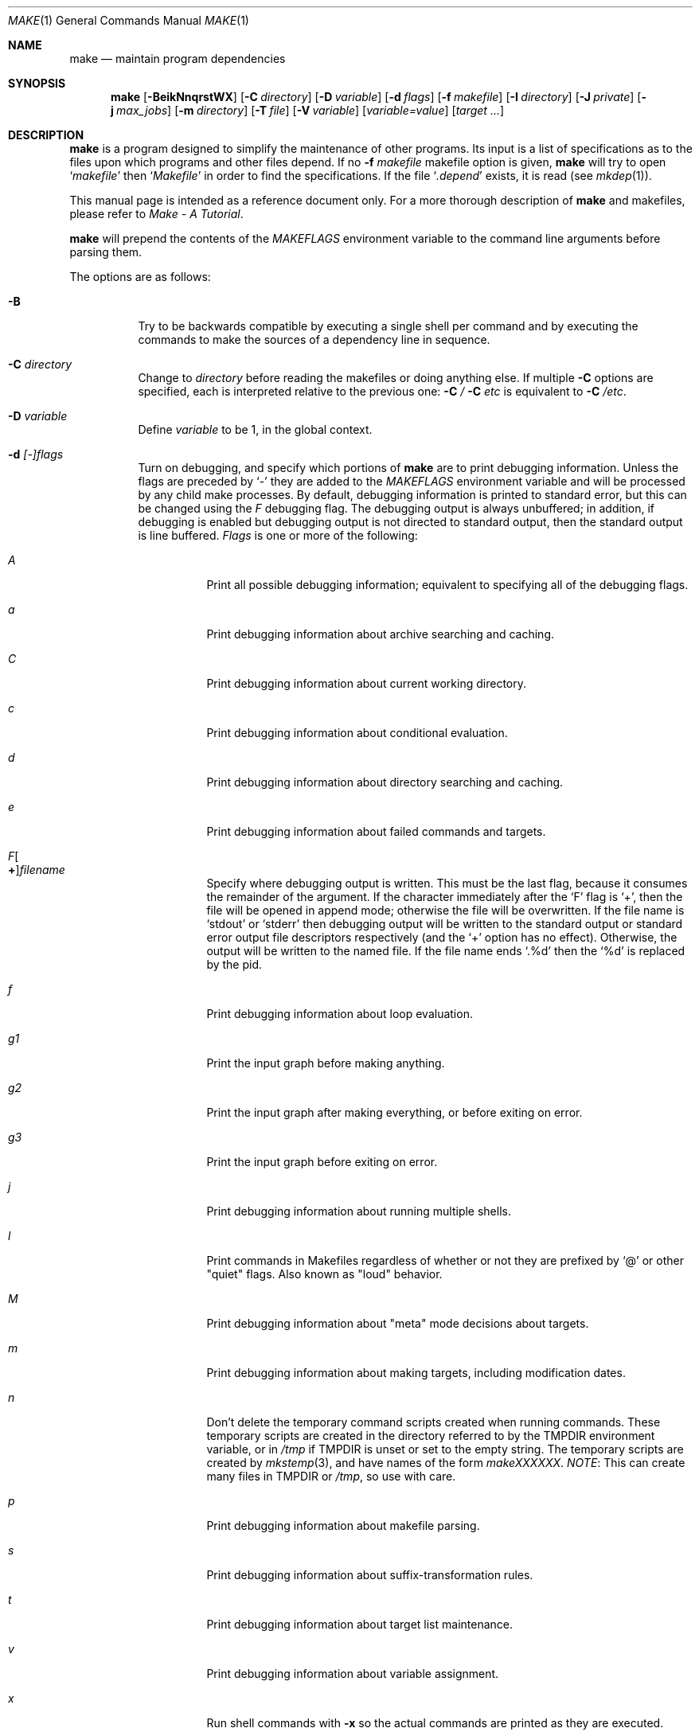 .\"	$NetBSD: make.1,v 1.186 2011/04/07 01:40:01 joerg Exp $
.\"
.\" Copyright (c) 1990, 1993
.\"	The Regents of the University of California.  All rights reserved.
.\"
.\" Redistribution and use in source and binary forms, with or without
.\" modification, are permitted provided that the following conditions
.\" are met:
.\" 1. Redistributions of source code must retain the above copyright
.\"    notice, this list of conditions and the following disclaimer.
.\" 2. Redistributions in binary form must reproduce the above copyright
.\"    notice, this list of conditions and the following disclaimer in the
.\"    documentation and/or other materials provided with the distribution.
.\" 3. Neither the name of the University nor the names of its contributors
.\"    may be used to endorse or promote products derived from this software
.\"    without specific prior written permission.
.\"
.\" THIS SOFTWARE IS PROVIDED BY THE REGENTS AND CONTRIBUTORS ``AS IS'' AND
.\" ANY EXPRESS OR IMPLIED WARRANTIES, INCLUDING, BUT NOT LIMITED TO, THE
.\" IMPLIED WARRANTIES OF MERCHANTABILITY AND FITNESS FOR A PARTICULAR PURPOSE
.\" ARE DISCLAIMED.  IN NO EVENT SHALL THE REGENTS OR CONTRIBUTORS BE LIABLE
.\" FOR ANY DIRECT, INDIRECT, INCIDENTAL, SPECIAL, EXEMPLARY, OR CONSEQUENTIAL
.\" DAMAGES (INCLUDING, BUT NOT LIMITED TO, PROCUREMENT OF SUBSTITUTE GOODS
.\" OR SERVICES; LOSS OF USE, DATA, OR PROFITS; OR BUSINESS INTERRUPTION)
.\" HOWEVER CAUSED AND ON ANY THEORY OF LIABILITY, WHETHER IN CONTRACT, STRICT
.\" LIABILITY, OR TORT (INCLUDING NEGLIGENCE OR OTHERWISE) ARISING IN ANY WAY
.\" OUT OF THE USE OF THIS SOFTWARE, EVEN IF ADVISED OF THE POSSIBILITY OF
.\" SUCH DAMAGE.
.\"
.\"	from: @(#)make.1	8.4 (Berkeley) 3/19/94
.\"
.Dd April 2, 2011
.Dt MAKE 1
.Os
.Sh NAME
.Nm make
.Nd maintain program dependencies
.Sh SYNOPSIS
.Nm
.Op Fl BeikNnqrstWX
.Bk -words
.Op Fl C Ar directory
.Ek
.Bk -words
.Op Fl D Ar variable
.Ek
.Bk -words
.Op Fl d Ar flags
.Ek
.Bk -words
.Op Fl f Ar makefile
.Ek
.Bk -words
.Op Fl I Ar directory
.Ek
.Bk -words
.Op Fl J Ar private
.Ek
.Bk -words
.Op Fl j Ar max_jobs
.Ek
.Bk -words
.Op Fl m Ar directory
.Ek
.Bk -words
.Op Fl T Ar file
.Ek
.Bk -words
.Op Fl V Ar variable
.Ek
.Op Ar variable=value
.Bk -words
.Op Ar target ...
.Ek
.Sh DESCRIPTION
.Nm
is a program designed to simplify the maintenance of other programs.
Its input is a list of specifications as to the files upon which programs
and other files depend.
If no
.Fl f Ar makefile
makefile option is given,
.Nm
will try to open
.Ql Pa makefile
then
.Ql Pa Makefile
in order to find the specifications.
If the file
.Ql Pa .depend
exists, it is read (see
.Xr mkdep 1 ) .
.Pp
This manual page is intended as a reference document only.
For a more thorough description of
.Nm
and makefiles, please refer to
.%T "Make \- A Tutorial" .
.Pp
.Nm
will prepend the contents of the
.Va MAKEFLAGS
environment variable to the command line arguments before parsing them.
.Pp
The options are as follows:
.Bl -tag -width Ds
.It Fl B
Try to be backwards compatible by executing a single shell per command and
by executing the commands to make the sources of a dependency line in sequence.
.It Fl C Ar directory
Change to
.Ar directory
before reading the makefiles or doing anything else.
If multiple
.Fl C
options are specified, each is interpreted relative to the previous one:
.Fl C Pa / Fl C Pa etc
is equivalent to
.Fl C Pa /etc .
.It Fl D Ar variable
Define
.Ar variable
to be 1, in the global context.
.It Fl d Ar [-]flags
Turn on debugging, and specify which portions of
.Nm
are to print debugging information.
Unless the flags are preceded by
.Ql -
they are added to the
.Va MAKEFLAGS
environment variable and will be processed by any child make processes.
By default, debugging information is printed to standard error,
but this can be changed using the
.Ar F
debugging flag.
The debugging output is always unbuffered; in addition, if debugging
is enabled but debugging output is not directed to standard output,
then the standard output is line buffered.
.Ar Flags
is one or more of the following:
.Bl -tag -width Ds
.It Ar A
Print all possible debugging information;
equivalent to specifying all of the debugging flags.
.It Ar a
Print debugging information about archive searching and caching.
.It Ar C
Print debugging information about current working directory.
.It Ar c
Print debugging information about conditional evaluation.
.It Ar d
Print debugging information about directory searching and caching.
.It Ar e
Print debugging information about failed commands and targets.
.It Ar F Ns Oo Sy \&+ Oc Ns Ar filename
Specify where debugging output is written.
This must be the last flag, because it consumes the remainder of
the argument.
If the character immediately after the
.Ql F
flag is
.Ql \&+ ,
then the file will be opened in append mode;
otherwise the file will be overwritten.
If the file name is
.Ql stdout
or
.Ql stderr
then debugging output will be written to the
standard output or standard error output file descriptors respectively
(and the
.Ql \&+
option has no effect).
Otherwise, the output will be written to the named file.
If the file name ends
.Ql .%d
then the
.Ql %d
is replaced by the pid.
.It Ar f
Print debugging information about loop evaluation.
.It Ar "g1"
Print the input graph before making anything.
.It Ar "g2"
Print the input graph after making everything, or before exiting
on error.
.It Ar "g3"
Print the input graph before exiting on error.
.It Ar j
Print debugging information about running multiple shells.
.It Ar l
Print commands in Makefiles regardless of whether or not they are prefixed by
.Ql @
or other "quiet" flags.
Also known as "loud" behavior.
.It Ar M
Print debugging information about "meta" mode decisions about targets.
.It Ar m
Print debugging information about making targets, including modification
dates.
.It Ar n
Don't delete the temporary command scripts created when running commands.
These temporary scripts are created in the directory
referred to by the
.Ev TMPDIR
environment variable, or in
.Pa /tmp
if
.Ev TMPDIR
is unset or set to the empty string.
The temporary scripts are created by
.Xr mkstemp 3 ,
and have names of the form
.Pa makeXXXXXX .
.Em NOTE :
This can create many files in
.Ev TMPDIR
or
.Pa /tmp ,
so use with care.
.It Ar p
Print debugging information about makefile parsing.
.It Ar s
Print debugging information about suffix-transformation rules.
.It Ar t
Print debugging information about target list maintenance.
.It Ar v
Print debugging information about variable assignment.
.It Ar x
Run shell commands with
.Fl x
so the actual commands are printed as they are executed.
.El
.It Fl e
Specify that environment variables override macro assignments within
makefiles.
.It Fl f Ar makefile
Specify a makefile to read instead of the default
.Ql Pa makefile .
If
.Ar makefile
is
.Ql Fl ,
standard input is read.
Multiple makefiles may be specified, and are read in the order specified.
.It Fl I Ar directory
Specify a directory in which to search for makefiles and included makefiles.
The system makefile directory (or directories, see the
.Fl m
option) is automatically included as part of this list.
.It Fl i
Ignore non-zero exit of shell commands in the makefile.
Equivalent to specifying
.Ql Fl
before each command line in the makefile.
.It Fl J Ar private
This option should
.Em not
be specified by the user.
.Pp
When the
.Ar j
option is in use in a recursive build, this option is passed by a make
to child makes to allow all the make processes in the build to
cooperate to avoid overloading the system.
.It Fl j Ar max_jobs
Specify the maximum number of jobs that
.Nm
may have running at any one time.
The value is saved in
.Va .MAKE.JOBS .
Turns compatibility mode off, unless the
.Ar B
flag is also specified.
When compatibility mode is off, all commands associated with a
target are executed in a single shell invocation as opposed to the
traditional one shell invocation per line.
This can break traditional scripts which change directories on each
command invocation and then expect to start with a fresh environment
on the next line.
It is more efficient to correct the scripts rather than turn backwards
compatibility on.
.It Fl k
Continue processing after errors are encountered, but only on those targets
that do not depend on the target whose creation caused the error.
.It Fl m Ar directory
Specify a directory in which to search for sys.mk and makefiles included
via the
.Ao Ar file Ac Ns -style
include statement.
The
.Fl m
option can be used multiple times to form a search path.
This path will override the default system include path: /usr/share/mk.
Furthermore the system include path will be appended to the search path used
for
.Qo Ar file Qc Ns -style
include statements (see the
.Fl I
option).
.Pp
If a file or directory name in the
.Fl m
argument (or the
.Ev MAKESYSPATH
environment variable) starts with the string
.Qq \&.../
then
.Nm
will search for the specified file or directory named in the remaining part
of the argument string.
The search starts with the current directory of
the Makefile and then works upward towards the root of the filesystem.
If the search is successful, then the resulting directory replaces the
.Qq \&.../
specification in the
.Fl m
argument.
If used, this feature allows
.Nm
to easily search in the current source tree for customized sys.mk files
(e.g., by using
.Qq \&.../mk/sys.mk
as an argument).
.It Fl n
Display the commands that would have been executed, but do not
actually execute them unless the target depends on the .MAKE special
source (see below).
.It Fl N
Display the commands which would have been executed, but do not
actually execute any of them; useful for debugging top-level makefiles
without descending into subdirectories.
.It Fl q
Do not execute any commands, but exit 0 if the specified targets are
up-to-date and 1, otherwise.
.It Fl r
Do not use the built-in rules specified in the system makefile.
.It Fl s
Do not echo any commands as they are executed.
Equivalent to specifying
.Ql Ic @
before each command line in the makefile.
.It Fl T Ar tracefile
When used with the
.Fl j
flag,
append a trace record to
.Ar tracefile
for each job started and completed.
.It Fl t
Rather than re-building a target as specified in the makefile, create it
or update its modification time to make it appear up-to-date.
.It Fl V Ar variable
Print
.Nm Ns 's
idea of the value of
.Ar variable ,
in the global context.
Do not build any targets.
Multiple instances of this option may be specified;
the variables will be printed one per line,
with a blank line for each null or undefined variable.
If
.Ar variable
contains a
.Ql \&$
then the value will be expanded before printing.
.It Fl W
Treat any warnings during makefile parsing as errors.
.It Fl X
Don't export variables passed on the command line to the environment
individually.
Variables passed on the command line are still exported
via the
.Va MAKEFLAGS
environment variable.
This option may be useful on systems which have a small limit on the
size of command arguments.
.It Ar variable=value
Set the value of the variable
.Ar variable
to
.Ar value .
Normally, all values passed on the command line are also exported to
sub-makes in the environment.
The
.Fl X
flag disables this behavior.
Variable assignments should follow options for POSIX compatibility
but no ordering is enforced.
.El
.Pp
There are seven different types of lines in a makefile: file dependency
specifications, shell commands, variable assignments, include statements,
conditional directives, for loops, and comments.
.Pp
In general, lines may be continued from one line to the next by ending
them with a backslash
.Pq Ql \e .
The trailing newline character and initial whitespace on the following
line are compressed into a single space.
.Sh FILE DEPENDENCY SPECIFICATIONS
Dependency lines consist of one or more targets, an operator, and zero
or more sources.
This creates a relationship where the targets
.Dq depend
on the sources
and are usually created from them.
The exact relationship between the target and the source is determined
by the operator that separates them.
The three operators are as follows:
.Bl -tag -width flag
.It Ic \&:
A target is considered out-of-date if its modification time is less than
those of any of its sources.
Sources for a target accumulate over dependency lines when this operator
is used.
The target is removed if
.Nm
is interrupted.
.It Ic \&!
Targets are always re-created, but not until all sources have been
examined and re-created as necessary.
Sources for a target accumulate over dependency lines when this operator
is used.
The target is removed if
.Nm
is interrupted.
.It Ic \&::
If no sources are specified, the target is always re-created.
Otherwise, a target is considered out-of-date if any of its sources has
been modified more recently than the target.
Sources for a target do not accumulate over dependency lines when this
operator is used.
The target will not be removed if
.Nm
is interrupted.
.El
.Pp
Targets and sources may contain the shell wildcard values
.Ql \&? ,
.Ql * ,
.Ql [] ,
and
.Ql {} .
The values
.Ql \&? ,
.Ql * ,
and
.Ql []
may only be used as part of the final
component of the target or source, and must be used to describe existing
files.
The value
.Ql {}
need not necessarily be used to describe existing files.
Expansion is in directory order, not alphabetically as done in the shell.
.Sh SHELL COMMANDS
Each target may have associated with it a series of shell commands, normally
used to create the target.
Each of the commands in this script
.Em must
be preceded by a tab.
While any target may appear on a dependency line, only one of these
dependencies may be followed by a creation script, unless the
.Ql Ic \&::
operator is used.
.Pp
If the first characters of the command line are any combination of
.Ql Ic @ ,
.Ql Ic + ,
or
.Ql Ic \- ,
the command is treated specially.
A
.Ql Ic @
causes the command not to be echoed before it is executed.
A
.Ql Ic +
causes the command to be executed even when
.Fl n
is given.
This is similar to the effect of the .MAKE special source,
except that the effect can be limited to a single line of a script.
A
.Ql Ic \-
causes any non-zero exit status of the command line to be ignored.
.Sh VARIABLE ASSIGNMENTS
Variables in make are much like variables in the shell, and, by tradition,
consist of all upper-case letters.
.Ss Variable assignment modifiers
The five operators that can be used to assign values to variables are as
follows:
.Bl -tag -width Ds
.It Ic \&=
Assign the value to the variable.
Any previous value is overridden.
.It Ic \&+=
Append the value to the current value of the variable.
.It Ic \&?=
Assign the value to the variable if it is not already defined.
.It Ic \&:=
Assign with expansion, i.e. expand the value before assigning it
to the variable.
Normally, expansion is not done until the variable is referenced.
.Em NOTE :
References to undefined variables are
.Em not
expanded.
This can cause problems when variable modifiers are used.
.It Ic \&!=
Expand the value and pass it to the shell for execution and assign
the result to the variable.
Any newlines in the result are replaced with spaces.
.El
.Pp
Any white-space before the assigned
.Ar value
is removed; if the value is being appended, a single space is inserted
between the previous contents of the variable and the appended value.
.Pp
Variables are expanded by surrounding the variable name with either
curly braces
.Pq Ql {}
or parentheses
.Pq Ql ()
and preceding it with
a dollar sign
.Pq Ql \&$ .
If the variable name contains only a single letter, the surrounding
braces or parentheses are not required.
This shorter form is not recommended.
.Pp
If the variable name contains a dollar, then the name itself is expanded first.
This allows almost arbitrary variable names, however names containing dollar,
braces, parenthesis, or whitespace are really best avoided!
.Pp
If the result of expanding a variable contains a dollar sign
.Pq Ql \&$
the string is expanded again.
.Pp
Variable substitution occurs at three distinct times, depending on where
the variable is being used.
.Bl -enum
.It
Variables in dependency lines are expanded as the line is read.
.It
Variables in shell commands are expanded when the shell command is
executed.
.It
.Dq .for
loop index variables are expanded on each loop iteration.
Note that other variables are not expanded inside loops so
the following example code:
.Bd -literal -offset indent

.Dv .for i in 1 2 3
a+=     ${i}
j=      ${i}
b+=     ${j}
.Dv .endfor

all:
	@echo ${a}
	@echo ${b}

.Ed
will print:
.Bd -literal -offset indent
1 2 3
3 3 3

.Ed
Because while ${a} contains
.Dq 1 2 3
after the loop is executed, ${b}
contains
.Dq ${j} ${j} ${j}
which expands to
.Dq 3 3 3
since after the loop completes ${j} contains
.Dq 3 .
.El
.Ss Variable classes
The four different classes of variables (in order of increasing precedence)
are:
.Bl -tag -width Ds
.It Environment variables
Variables defined as part of
.Nm Ns 's
environment.
.It Global variables
Variables defined in the makefile or in included makefiles.
.It Command line variables
Variables defined as part of the command line.
.It Local variables
Variables that are defined specific to a certain target.
The seven local variables are as follows:
.Bl -tag -width ".ARCHIVE"
.It Va .ALLSRC
The list of all sources for this target; also known as
.Ql Va \&\*[Gt] .
.It Va .ARCHIVE
The name of the archive file.
.It Va .IMPSRC
In suffix-transformation rules, the name/path of the source from which the
target is to be transformed (the
.Dq implied
source); also known as
.Ql Va \&\*[Lt] .
It is not defined in explicit rules.
.It Va .MEMBER
The name of the archive member.
.It Va .OODATE
The list of sources for this target that were deemed out-of-date; also
known as
.Ql Va \&? .
.It Va .PREFIX
The file prefix of the target, containing only the file portion, no suffix
or preceding directory components; also known as
.Ql Va * .
.It Va .TARGET
The name of the target; also known as
.Ql Va @ .
.El
.Pp
The shorter forms
.Ql Va @ ,
.Ql Va \&? ,
.Ql Va \&\*[Lt] ,
.Ql Va \&\*[Gt] ,
and
.Ql Va *
are permitted for backward
compatibility with historical makefiles and are not recommended.
The six variables
.Ql Va "@F" ,
.Ql Va "@D" ,
.Ql Va "\*[Lt]F" ,
.Ql Va "\*[Lt]D" ,
.Ql Va "*F" ,
and
.Ql Va "*D"
are permitted for compatibility with
.At V
makefiles and are not recommended.
.Pp
Four of the local variables may be used in sources on dependency lines
because they expand to the proper value for each target on the line.
These variables are
.Ql Va .TARGET ,
.Ql Va .PREFIX ,
.Ql Va .ARCHIVE ,
and
.Ql Va .MEMBER .
.El
.Ss Additional built-in variables
In addition,
.Nm
sets or knows about the following variables:
.Bl -tag -width .MAKEOVERRIDES
.It Va \&$
A single dollar sign
.Ql \&$ ,
i.e.
.Ql \&$$
expands to a single dollar
sign.
.It Va .ALLTARGETS
The list of all targets encountered in the Makefile.
If evaluated during
Makefile parsing, lists only those targets encountered thus far.
.It Va .CURDIR
A path to the directory where
.Nm
was executed.
Refer to the description of
.Ql Ev PWD
for more details.
.It Ev MAKE
The name that
.Nm
was executed with
.Pq Va argv[0] .
For compatibility
.Nm
also sets
.Va .MAKE
with the same value.
The preferred variable to use is the environment variable
.Ev MAKE
because it is more compatible with other versions of
.Nm
and cannot be confused with the special target with the same name.
.It Va .MAKE.DEPENDFILE
Names the makefile (default
.Ql Pa .depend )
from which generated dependencies are read.
.It Va .MAKE.EXPORTED
The list of variables exported by
.Nm .
.It Va .MAKE.JOBS
The argument to the
.Fl j
option.
.It Va .MAKE.JOB.PREFIX
If
.Nm
is run with
.Ar j
then output for each target is prefixed with a token
.Ql --- target ---
the first part of which can be controlled via
.Va .MAKE.JOB.PREFIX .
.br
For example:
.Li .MAKE.JOB.PREFIX=${.newline}---${.MAKE:T}[${.MAKE.PID}]
would produce tokens like
.Ql ---make[1234] target ---
making it easier to track the degree of parallelism being achieved.
.It Ev MAKEFLAGS
The environment variable
.Ql Ev MAKEFLAGS
may contain anything that
may be specified on
.Nm Ns 's
command line.
Anything specified on
.Nm Ns 's
command line is appended to the
.Ql Ev MAKEFLAGS
variable which is then
entered into the environment for all programs which
.Nm
executes.
.It Va .MAKE.LEVEL
The recursion depth of
.Nm .
The initial instance of
.Nm
will be 0, and an incremented value is put into the environment
to be seen by the next generation.
This allows tests like:
.Li .if ${.MAKE.LEVEL} == 0
to protect things which should only be evaluated in the initial instance of
.Nm .
.It Va .MAKE.MAKEFILE_PREFERENCE
The ordered list of makefile names
(default
.Ql Pa makefile ,
.Ql Pa Makefile )
that
.Nm
will look for.
.It Va .MAKE.MAKEFILES
The list of makefiles read by
.Nm ,
which is useful for tracking dependencies.
Each makefile is recorded only once, regardless of the number of times read.
.It Va .MAKE.MODE
Processed after reading all makefiles.
Can affect the mode that
.Nm
runs in.
It can contain a number of keywords:
.Bl -hang -width ignore-cmd
.It Pa compat
Like
.Fl B ,
puts
.Nm
into "compat" mode.
.It Pa meta
Puts
.Nm
into "meta" mode, where meta files are created for each target
to capture the command run, the output generated and if
.Xr filemon 4
is available, the system calls which are of interest to
.Nm .
The captured output can be very useful when diagnosing errors.
.It Pa curdirOk= Ar bf
Normally
.Nm
will not create .meta files in
.Ql Va .CURDIR .
This can be overridden by setting
.Va bf 
to a value which represents True.
.It Pa verbose
If in "meta" mode, print a clue about the target being built.
This is useful if the build is otherwise running silently.
The message printed the value of:
.Va .MAKE.META.PREFIX .
.It Pa ignore-cmd
Some makefiles have commands which are simply not stable.
This keyword causes them to be ignored for
determining whether a target is out of date in "meta" mode.
See also
.Ic .NOMETA_CMP .
.El
.It Va .MAKE.META.CREATED
In "meta" mode, this variable contains a list of all the meta files
updated.
If not empty, it can be used to trigger processing of
.Va .MAKE.META.FILES .
.It Va .MAKE.META.FILES
In "meta" mode, this variable contains a list of all the meta files
used (updated or not).
This list can be used to process the meta files to extract dependency
information.
.It Va .MAKE.META.PREFIX
Defines the message printed for each meta file updated in "meta verbose" mode.
The default value is:
.Dl Building ${.TARGET:H:tA}/${.TARGET:T}
.It Va .MAKEOVERRIDES
This variable is used to record the names of variables assigned to
on the command line, so that they may be exported as part of
.Ql Ev MAKEFLAGS .
This behaviour can be disabled by assigning an empty value to
.Ql Va .MAKEOVERRIDES
within a makefile.
Extra variables can be exported from a makefile
by appending their names to
.Ql Va .MAKEOVERRIDES .
.Ql Ev MAKEFLAGS
is re-exported whenever
.Ql Va .MAKEOVERRIDES
is modified.
.It Va .MAKE.PID
The process-id of
.Nm .
.It Va .MAKE.PPID
The parent process-id of
.Nm .
.It Va MAKE_PRINT_VAR_ON_ERROR
When
.Nm
stops due to an error, it prints its name and the value of
.Ql Va .CURDIR
as well as the value of any variables named in
.Ql Va MAKE_PRINT_VAR_ON_ERROR .
.It Va .newline
This variable is simply assigned a newline character as its value.
This allows expansions using the
.Cm \&:@
modifier to put a newline between
iterations of the loop rather than a space.
For example, the printing of
.Ql Va MAKE_PRINT_VAR_ON_ERROR
could be done as ${MAKE_PRINT_VAR_ON_ERROR:@v@$v='${$v}'${.newline}@}.
.It Va .OBJDIR
A path to the directory where the targets are built.
Its value is determined by trying to
.Xr chdir 2
to the following directories in order and using the first match:
.Bl -enum
.It
.Ev ${MAKEOBJDIRPREFIX}${.CURDIR}
.Pp
(Only if
.Ql Ev MAKEOBJDIRPREFIX
is set in the environment or on the command line.)
.It
.Ev ${MAKEOBJDIR}
.Pp
(Only if
.Ql Ev MAKEOBJDIR
is set in the environment or on the command line.)
.It
.Ev ${.CURDIR} Ns Pa /obj. Ns Ev ${MACHINE}
.It
.Ev ${.CURDIR} Ns Pa /obj
.It
.Pa /usr/obj/ Ns Ev ${.CURDIR}
.It
.Ev ${.CURDIR}
.El
.Pp
Variable expansion is performed on the value before it's used,
so expressions such as
.Dl ${.CURDIR:S,^/usr/src,/var/obj,}
may be used.
This is especially useful with
.Ql Ev MAKEOBJDIR .
.Pp
.Ql Va .OBJDIR
may be modified in the makefile as a global variable.
In all cases,
.Nm
will
.Xr chdir 2
to
.Ql Va .OBJDIR
and set
.Ql Ev PWD
to that directory before executing any targets.
.
.It Va .PARSEDIR
A path to the directory of the current
.Ql Pa Makefile
being parsed.
.It Va .PARSEFILE
The basename of the current
.Ql Pa Makefile
being parsed.
This variable and
.Ql Va .PARSEDIR
are both set only while the
.Ql Pa Makefiles
are being parsed.
.It Va .PATH
A variable that represents the list of directories that
.Nm
will search for files.
The search list should be updated using the target
.Ql Va .PATH
rather than the variable.
.It Ev PWD
Alternate path to the current directory.
.Nm
normally sets
.Ql Va .CURDIR
to the canonical path given by
.Xr getcwd 3 .
However, if the environment variable
.Ql Ev PWD
is set and gives a path to the current directory, then
.Nm
sets
.Ql Va .CURDIR
to the value of
.Ql Ev PWD
instead.
This behaviour is disabled if
.Ql Ev MAKEOBJDIRPREFIX
is set or
.Ql Ev MAKEOBJDIR
contains a variable transform.
.Ql Ev PWD
is set to the value of
.Ql Va .OBJDIR
for all programs which
.Nm
executes.
.It Ev .TARGETS
The list of targets explicitly specified on the command line, if any.
.It Ev VPATH
Colon-separated
.Pq Dq \&:
lists of directories that
.Nm
will search for files.
The variable is supported for compatibility with old make programs only,
use
.Ql Va .PATH
instead.
.El
.Ss Variable modifiers
Variable expansion may be modified to select or modify each word of the
variable (where a
.Dq word
is white-space delimited sequence of characters).
The general format of a variable expansion is as follows:
.Pp
.Dl ${variable[:modifier[:...]]}
.Pp
Each modifier begins with a colon,
which may be escaped with a backslash
.Pq Ql \e .
.Pp
A set of modifiers can be specified via a variable, as follows:
.Pp
.Dl modifier_variable=modifier[:...]
.Dl ${variable:${modifier_variable}[:...]}
.Pp
In this case the first modifier in the modifier_variable does not
start with a colon, since that must appear in the referencing
variable.
If any of the modifiers in the modifier_variable contain a dollar sign
.Pq Ql $ ,
these must be doubled to avoid early expansion.
.Pp
The supported modifiers are:
.Bl -tag -width EEE
.It Cm \&:E
Replaces each word in the variable with its suffix.
.It Cm \&:H
Replaces each word in the variable with everything but the last component.
.It Cm \&:M Ns Ar pattern
Select only those words that match
.Ar pattern .
The standard shell wildcard characters
.Pf ( Ql * ,
.Ql \&? ,
and
.Ql Oo Oc )
may
be used.
The wildcard characters may be escaped with a backslash
.Pq Ql \e .
.It Cm \&:N Ns Ar pattern
This is identical to
.Ql Cm \&:M ,
but selects all words which do not match
.Ar pattern .
.It Cm \&:O
Order every word in variable alphabetically.
To sort words in
reverse order use the
.Ql Cm \&:O:[-1..1]
combination of modifiers.
.It Cm \&:Ox
Randomize words in variable.
The results will be different each time you are referring to the
modified variable; use the assignment with expansion
.Pq Ql Cm \&:=
to prevent such behaviour.
For example,
.Bd -literal -offset indent
LIST=			uno due tre quattro
RANDOM_LIST=		${LIST:Ox}
STATIC_RANDOM_LIST:=	${LIST:Ox}

all:
	@echo "${RANDOM_LIST}"
	@echo "${RANDOM_LIST}"
	@echo "${STATIC_RANDOM_LIST}"
	@echo "${STATIC_RANDOM_LIST}"
.Ed
may produce output similar to:
.Bd -literal -offset indent
quattro due tre uno
tre due quattro uno
due uno quattro tre
due uno quattro tre
.Ed
.It Cm \&:Q
Quotes every shell meta-character in the variable, so that it can be passed
safely through recursive invocations of
.Nm .
.It Cm \&:R
Replaces each word in the variable with everything but its suffix.
.It Cm \&:hash
Compute a 32bit hash of the value and encode it as hex digits.
.It Cm \&:tA
Attempt to convert variable to an absolute path using
.Xr realpath 3 ,
if that fails, the value is unchanged.
.It Cm \&:tl
Converts variable to lower-case letters.
.It Cm \&:ts Ns Ar c
Words in the variable are normally separated by a space on expansion.
This modifier sets the separator to the character
.Ar c .
If
.Ar c
is omitted, then no separator is used.
The common escapes (including octal numeric codes), work as expected.
.It Cm \&:tu
Converts variable to upper-case letters.
.It Cm \&:tW
Causes the value to be treated as a single word
(possibly containing embedded white space).
See also
.Ql Cm \&:[*] .
.It Cm \&:tw
Causes the value to be treated as a sequence of
words delimited by white space.
See also
.Ql Cm \&:[@] .
.Sm off
.It Cm \&:S No \&/ Ar old_string No \&/ Ar new_string No \&/ Op Cm 1gW
.Sm on
Modify the first occurrence of
.Ar old_string
in the variable's value, replacing it with
.Ar new_string .
If a
.Ql g
is appended to the last slash of the pattern, all occurrences
in each word are replaced.
If a
.Ql 1
is appended to the last slash of the pattern, only the first word
is affected.
If a
.Ql W
is appended to the last slash of the pattern,
then the value is treated as a single word
(possibly containing embedded white space).
If
.Ar old_string
begins with a caret
.Pq Ql ^ ,
.Ar old_string
is anchored at the beginning of each word.
If
.Ar old_string
ends with a dollar sign
.Pq Ql \&$ ,
it is anchored at the end of each word.
Inside
.Ar new_string ,
an ampersand
.Pq Ql \*[Am]
is replaced by
.Ar old_string
(without any
.Ql ^
or
.Ql \&$ ) .
Any character may be used as a delimiter for the parts of the modifier
string.
The anchoring, ampersand and delimiter characters may be escaped with a
backslash
.Pq Ql \e .
.Pp
Variable expansion occurs in the normal fashion inside both
.Ar old_string
and
.Ar new_string
with the single exception that a backslash is used to prevent the expansion
of a dollar sign
.Pq Ql \&$ ,
not a preceding dollar sign as is usual.
.Sm off
.It Cm \&:C No \&/ Ar pattern No \&/ Ar replacement No \&/ Op Cm 1gW
.Sm on
The
.Cm \&:C
modifier is just like the
.Cm \&:S
modifier except that the old and new strings, instead of being
simple strings, are a regular expression (see
.Xr regex 3 )
string
.Ar pattern
and an
.Xr ed 1 Ns \-style
string
.Ar replacement .
Normally, the first occurrence of the pattern
.Ar pattern
in each word of the value is substituted with
.Ar replacement .
The
.Ql 1
modifier causes the substitution to apply to at most one word; the
.Ql g
modifier causes the substitution to apply to as many instances of the
search pattern
.Ar pattern
as occur in the word or words it is found in; the
.Ql W
modifier causes the value to be treated as a single word
(possibly containing embedded white space).
Note that
.Ql 1
and
.Ql g
are orthogonal; the former specifies whether multiple words are
potentially affected, the latter whether multiple substitutions can
potentially occur within each affected word.
.It Cm \&:T
Replaces each word in the variable with its last component.
.It Cm \&:u
Remove adjacent duplicate words (like
.Xr uniq 1 ) .
.Sm off
.It Cm \&:\&? Ar true_string Cm \&: Ar false_string
.Sm on
If the variable name (not its value), when parsed as a .if conditional
expression, evaluates to true, return as its value the
.Ar true_string ,
otherwise return the
.Ar false_string .
Since the variable name is used as the expression, \&:\&? must be the
first modifier after the variable name itself - which will, of course,
usually contain variable expansions.
A common error is trying to use expressions like
.Dl ${NUMBERS:M42:?match:no}
which actually tests defined(NUMBERS),
to determine is any words match "42" you need to use something like:
.Dl ${"${NUMBERS:M42}" != \&"\&":?match:no} .
.It Ar :old_string=new_string
This is the
.At V
style variable substitution.
It must be the last modifier specified.
If
.Ar old_string
or
.Ar new_string
do not contain the pattern matching character
.Ar %
then it is assumed that they are
anchored at the end of each word, so only suffixes or entire
words may be replaced.
Otherwise
.Ar %
is the substring of
.Ar old_string
to be replaced in
.Ar new_string .
.Pp
Variable expansion occurs in the normal fashion inside both
.Ar old_string
and
.Ar new_string
with the single exception that a backslash is used to prevent the
expansion of a dollar sign
.Pq Ql \&$ ,
not a preceding dollar sign as is usual.
.Sm off
.It Cm \&:@ Ar temp Cm @ Ar string Cm @
.Sm on
This is the loop expansion mechanism from the OSF Development
Environment (ODE) make.
Unlike
.Cm \&.for
loops expansion occurs at the time of
reference.
Assign
.Ar temp
to each word in the variable and evaluate
.Ar string .
The ODE convention is that
.Ar temp
should start and end with a period.
For example.
.Dl ${LINKS:@.LINK.@${LN} ${TARGET} ${.LINK.}@}
.It Cm \&:U Ns Ar newval
If the variable is undefined
.Ar newval
is the value.
If the variable is defined, the existing value is returned.
This is another ODE make feature.
It is handy for setting per-target CFLAGS for instance:
.Dl ${_${.TARGET:T}_CFLAGS:U${DEF_CFLAGS}}
If a value is only required if the variable is undefined, use:
.Dl ${VAR:D:Unewval}
.It Cm \&:D Ns Ar newval
If the variable is defined
.Ar newval
is the value.
.It Cm \&:L
The name of the variable is the value.
.It Cm \&:P
The path of the node which has the same name as the variable
is the value.
If no such node exists or its path is null, then the
name of the variable is used.
.Sm off
.It Cm \&:\&! Ar cmd Cm \&!
.Sm on
The output of running
.Ar cmd
is the value.
.It Cm \&:sh
If the variable is non-empty it is run as a command and the output
becomes the new value.
.It Cm \&::= Ns Ar str
The variable is assigned the value
.Ar str
after substitution.
This modifier and its variations are useful in
obscure situations such as wanting to set a variable when shell commands
are being parsed.
These assignment modifiers always expand to
nothing, so if appearing in a rule line by themselves should be
preceded with something to keep
.Nm
happy.
.Pp
The
.Ql Cm \&::
helps avoid false matches with the
.At V
style
.Cm \&:=
modifier and since substitution always occurs the
.Cm \&::=
form is vaguely appropriate.
.It Cm \&::?= Ns Ar str
As for
.Cm \&::=
but only if the variable does not already have a value.
.It Cm \&::+= Ns Ar str
Append
.Ar str
to the variable.
.It Cm \&::!= Ns Ar cmd
Assign the output of
.Ar cmd
to the variable.
.It Cm \&:\&[ Ns Ar range Ns Cm \&]
Selects one or more words from the value,
or performs other operations related to the way in which the
value is divided into words.
.Pp
Ordinarily, a value is treated as a sequence of words
delimited by white space.
Some modifiers suppress this behaviour,
causing a value to be treated as a single word
(possibly containing embedded white space).
An empty value, or a value that consists entirely of white-space,
is treated as a single word.
For the purposes of the
.Ql Cm \&:[]
modifier, the words are indexed both forwards using positive integers
(where index 1 represents the first word),
and backwards using negative integers
(where index -1 represents the last word).
.Pp
The
.Ar range
is subjected to variable expansion, and the expanded result is
then interpreted as follows:
.Bl -tag -width index
.\" :[n]
.It Ar index
Selects a single word from the value.
.\" :[start..end]
.It Ar start Ns Cm \&.. Ns Ar end
Selects all words from
.Ar start
to
.Ar end ,
inclusive.
For example,
.Ql Cm \&:[2..-1]
selects all words from the second word to the last word.
If
.Ar start
is greater than
.Ar end ,
then the words are output in reverse order.
For example,
.Ql Cm \&:[-1..1]
selects all the words from last to first.
.\" :[*]
.It Cm \&*
Causes subsequent modifiers to treat the value as a single word
(possibly containing embedded white space).
Analogous to the effect of
\&"$*\&"
in Bourne shell.
.\" :[0]
.It 0
Means the same as
.Ql Cm \&:[*] .
.\" :[*]
.It Cm \&@
Causes subsequent modifiers to treat the value as a sequence of words
delimited by white space.
Analogous to the effect of
\&"$@\&"
in Bourne shell.
.\" :[#]
.It Cm \&#
Returns the number of words in the value.
.El \" :[range]
.El
.Sh INCLUDE STATEMENTS, CONDITIONALS AND FOR LOOPS
Makefile inclusion, conditional structures and for loops  reminiscent
of the C programming language are provided in
.Nm .
All such structures are identified by a line beginning with a single
dot
.Pq Ql \&.
character.
Files are included with either
.Cm \&.include Aq Ar file
or
.Cm \&.include Pf \*q Ar file Ns \*q .
Variables between the angle brackets or double quotes are expanded
to form the file name.
If angle brackets are used, the included makefile is expected to be in
the system makefile directory.
If double quotes are used, the including makefile's directory and any
directories specified using the
.Fl I
option are searched before the system
makefile directory.
For compatibility with other versions of
.Nm
.Ql include file ...
is also accepted.
If the include statement is written as
.Cm .-include
or as
.Cm .sinclude
then errors locating and/or opening include files are ignored.
.Pp
Conditional expressions are also preceded by a single dot as the first
character of a line.
The possible conditionals are as follows:
.Bl -tag -width Ds
.It Ic .error Ar message
The message is printed along with the name of the makefile and line number,
then
.Nm
will exit.
.It Ic .export Ar variable ...
Export the specified global variable.
If no variable list is provided, all globals are exported
except for internal variables (those that start with
.Ql \&. ) .
This is not affected by the
.Fl X
flag, so should be used with caution.
.Pp
Appending a variable name to
.Va .MAKE.EXPORTED
is equivalent to exporting a variable.
.It Ic .export-env Ar variable ...
The same as
.Ql .export ,
except that the variable is not appended to
.Va .MAKE.EXPORTED .
This allows exporting a value to the environment which is different from that
used by
.Nm
internally.
.It Ic .info Ar message
The message is printed along with the name of the makefile and line number.
.It Ic .undef Ar variable
Un-define the specified global variable.
Only global variables may be un-defined.
.It Ic .unexport Ar variable ...
The opposite of
.Ql .export .
The specified global
.Va variable
will be removed from
.Va .MAKE.EXPORTED .
If no variable list is provided, all globals are unexported,
and
.Va .MAKE.EXPORTED
deleted.
.It Ic .unexport-env
Unexport all globals previously exported and
clear the environment inherited from the parent.
This operation will cause a memory leak of the original environment,
so should be used sparingly.
Testing for
.Va .MAKE.LEVEL
being 0, would make sense.
Also note that any variables which originated in the parent environment
should be explicitly preserved if desired.
For example:
.Bd -literal -offset indent
.Li .if ${.MAKE.LEVEL} == 0
PATH := ${PATH}
.Li .unexport-env
.Li .export PATH
.Li .endif
.Pp
.Ed
Would result in an environment containing only
.Ql Ev PATH ,
which is the minimal useful environment.
Actually
.Ql Ev .MAKE.LEVEL
will also be pushed into the new environment.
.It Ic .warning Ar message
The message prefixed by
.Ql Pa warning:
is printed along with the name of the makefile and line number.
.It Ic \&.if Oo \&! Oc Ns Ar expression Op Ar operator expression ...
Test the value of an expression.
.It Ic .ifdef Oo \&! Oc Ns Ar variable Op Ar operator variable ...
Test the value of a variable.
.It Ic .ifndef Oo \&! Oc Ns Ar variable Op Ar operator variable ...
Test the value of a variable.
.It Ic .ifmake Oo \&! Oc Ns Ar target Op Ar operator target ...
Test the target being built.
.It Ic .ifnmake Oo \&! Ns Oc Ar target Op Ar operator target ...
Test the target being built.
.It Ic .else
Reverse the sense of the last conditional.
.It Ic .elif Oo \&! Ns Oc Ar expression Op Ar operator expression ...
A combination of
.Ql Ic .else
followed by
.Ql Ic .if .
.It Ic .elifdef Oo \&! Oc Ns Ar variable Op Ar operator variable ...
A combination of
.Ql Ic .else
followed by
.Ql Ic .ifdef .
.It Ic .elifndef Oo \&! Oc Ns Ar variable Op Ar operator variable ...
A combination of
.Ql Ic .else
followed by
.Ql Ic .ifndef .
.It Ic .elifmake Oo \&! Oc Ns Ar target Op Ar operator target ...
A combination of
.Ql Ic .else
followed by
.Ql Ic .ifmake .
.It Ic .elifnmake Oo \&! Oc Ns Ar target Op Ar operator target ...
A combination of
.Ql Ic .else
followed by
.Ql Ic .ifnmake .
.It Ic .endif
End the body of the conditional.
.El
.Pp
The
.Ar operator
may be any one of the following:
.Bl -tag -width "Cm XX"
.It Cm \&|\&|
Logical OR.
.It Cm \&\*[Am]\*[Am]
Logical
.Tn AND ;
of higher precedence than
.Dq \&|\&| .
.El
.Pp
As in C,
.Nm
will only evaluate a conditional as far as is necessary to determine
its value.
Parentheses may be used to change the order of evaluation.
The boolean operator
.Ql Ic \&!
may be used to logically negate an entire
conditional.
It is of higher precedence than
.Ql Ic \&\*[Am]\*[Am] .
.Pp
The value of
.Ar expression
may be any of the following:
.Bl -tag -width defined
.It Ic defined
Takes a variable name as an argument and evaluates to true if the variable
has been defined.
.It Ic make
Takes a target name as an argument and evaluates to true if the target
was specified as part of
.Nm Ns 's
command line or was declared the default target (either implicitly or
explicitly, see
.Va .MAIN )
before the line containing the conditional.
.It Ic empty
Takes a variable, with possible modifiers, and evaluates to true if
the expansion of the variable would result in an empty string.
.It Ic exists
Takes a file name as an argument and evaluates to true if the file exists.
The file is searched for on the system search path (see
.Va .PATH ) .
.It Ic target
Takes a target name as an argument and evaluates to true if the target
has been defined.
.It Ic commands
Takes a target name as an argument and evaluates to true if the target
has been defined and has commands associated with it.
.El
.Pp
.Ar Expression
may also be an arithmetic or string comparison.
Variable expansion is
performed on both sides of the comparison, after which the integral
values are compared.
A value is interpreted as hexadecimal if it is
preceded by 0x, otherwise it is decimal; octal numbers are not supported.
The standard C relational operators are all supported.
If after
variable expansion, either the left or right hand side of a
.Ql Ic ==
or
.Ql Ic "!="
operator is not an integral value, then
string comparison is performed between the expanded
variables.
If no relational operator is given, it is assumed that the expanded
variable is being compared against 0 or an empty string in the case
of a string comparison.
.Pp
When
.Nm
is evaluating one of these conditional expressions, and it encounters
a (white-space separated) word it doesn't recognize, either the
.Dq make
or
.Dq defined
expression is applied to it, depending on the form of the conditional.
If the form is
.Ql Ic .ifdef ,
.Ql Ic .ifndef ,
or
.Ql Ic .if
the
.Dq defined
expression is applied.
Similarly, if the form is
.Ql Ic .ifmake
or
.Ql Ic .ifnmake , the
.Dq make
expression is applied.
.Pp
If the conditional evaluates to true the parsing of the makefile continues
as before.
If it evaluates to false, the following lines are skipped.
In both cases this continues until a
.Ql Ic .else
or
.Ql Ic .endif
is found.
.Pp
For loops are typically used to apply a set of rules to a list of files.
The syntax of a for loop is:
.Pp
.Bl -tag -compact -width Ds
.It Ic \&.for Ar variable Oo Ar variable ... Oc Ic in Ar expression
.It Aq make-rules
.It Ic \&.endfor
.El
.Pp
After the for
.Ic expression
is evaluated, it is split into words.
On each iteration of the loop, one word is taken and assigned to each
.Ic variable ,
in order, and these
.Ic variables
are substituted into the
.Ic make-rules
inside the body of the for loop.
The number of words must come out even; that is, if there are three
iteration variables, the number of words provided must be a multiple
of three.
.Sh COMMENTS
Comments begin with a hash
.Pq Ql \&#
character, anywhere but in a shell
command line, and continue to the end of an unescaped new line.
.Sh SPECIAL SOURCES (ATTRIBUTES)
.Bl -tag -width .IGNOREx
.It Ic .EXEC
Target is never out of date, but always execute commands anyway.
.It Ic .IGNORE
Ignore any errors from the commands associated with this target, exactly
as if they all were preceded by a dash
.Pq Ql \- .
.\" .It Ic .INVISIBLE
.\" XXX
.\" .It Ic .JOIN
.\" XXX
.It Ic .MADE
Mark all sources of this target as being up-to-date.
.It Ic .MAKE
Execute the commands associated with this target even if the
.Fl n
or
.Fl t
options were specified.
Normally used to mark recursive
.Nm Ns 's .
.It Ic .META
Create a meta file for the target, even if it is flagged as
.Ic .PHONY ,
.Ic .MAKE ,
or
.Ic .SPECIAL .
Usage in conjunction with
.Ic .MAKE
is the most likely case.
.It Ic .NOMETA
Do not create a meta file for the target.
Meta files are also not created for
.Ic .PHONY ,
.Ic .MAKE ,
or
.Ic .SPECIAL
targets.
.It Ic .NOMETA_CMP
Ignore differences in commands when deciding if target is out of date.
This is useful if the command contains a value which always changes.
If the number of commands change, though, the target will still be out of date.
.It Ic .NOPATH
Do not search for the target in the directories specified by
.Ic .PATH .
.It Ic .NOTMAIN
Normally
.Nm
selects the first target it encounters as the default target to be built
if no target was specified.
This source prevents this target from being selected.
.It Ic .OPTIONAL
If a target is marked with this attribute and
.Nm
can't figure out how to create it, it will ignore this fact and assume
the file isn't needed or already exists.
.It Ic .PHONY
The target does not
correspond to an actual file; it is always considered to be out of date,
and will not be created with the
.Fl t
option.
Suffix-transformation rules are not applied to
.Ic .PHONY
targets.
.It Ic .PRECIOUS
When
.Nm
is interrupted, it normally removes any partially made targets.
This source prevents the target from being removed.
.It Ic .RECURSIVE
Synonym for
.Ic .MAKE .
.It Ic .SILENT
Do not echo any of the commands associated with this target, exactly
as if they all were preceded by an at sign
.Pq Ql @ .
.It Ic .USE
Turn the target into
.Nm Ns 's
version of a macro.
When the target is used as a source for another target, the other target
acquires the commands, sources, and attributes (except for
.Ic .USE )
of the
source.
If the target already has commands, the
.Ic .USE
target's commands are appended
to them.
.It Ic .USEBEFORE
Exactly like
.Ic .USE ,
but prepend the
.Ic .USEBEFORE
target commands to the target.
.It Ic .WAIT
If
.Ic .WAIT
appears in a dependency line, the sources that precede it are
made before the sources that succeed it in the line.
Since the dependents of files are not made until the file itself
could be made, this also stops the dependents being built unless they
are needed for another branch of the dependency tree.
So given:
.Bd -literal
x: a .WAIT b
	echo x
a:
	echo a
b: b1
	echo b
b1:
	echo b1

.Ed
the output is always
.Ql a ,
.Ql b1 ,
.Ql b ,
.Ql x .
.br
The ordering imposed by
.Ic .WAIT
is only relevant for parallel makes.
.El
.Sh SPECIAL TARGETS
Special targets may not be included with other targets, i.e. they must be
the only target specified.
.Bl -tag -width .BEGINx
.It Ic .BEGIN
Any command lines attached to this target are executed before anything
else is done.
.It Ic .DEFAULT
This is sort of a
.Ic .USE
rule for any target (that was used only as a
source) that
.Nm
can't figure out any other way to create.
Only the shell script is used.
The
.Ic .IMPSRC
variable of a target that inherits
.Ic .DEFAULT Ns 's
commands is set
to the target's own name.
.It Ic .END
Any command lines attached to this target are executed after everything
else is done.
.It Ic .ERROR
Any command lines attached to this target are executed when another target fails.
The
.Ic .ERROR_TARGET
variable is set to the target that failed.
See also
.Ic MAKE_PRINT_VAR_ON_ERROR .
.It Ic .IGNORE
Mark each of the sources with the
.Ic .IGNORE
attribute.
If no sources are specified, this is the equivalent of specifying the
.Fl i
option.
.It Ic .INTERRUPT
If
.Nm
is interrupted, the commands for this target will be executed.
.It Ic .MAIN
If no target is specified when
.Nm
is invoked, this target will be built.
.It Ic .MAKEFLAGS
This target provides a way to specify flags for
.Nm
when the makefile is used.
The flags are as if typed to the shell, though the
.Fl f
option will have
no effect.
.\" XXX: NOT YET!!!!
.\" .It Ic .NOTPARALLEL
.\" The named targets are executed in non parallel mode.
.\" If no targets are
.\" specified, then all targets are executed in non parallel mode.
.It Ic .NOPATH
Apply the
.Ic .NOPATH
attribute to any specified sources.
.It Ic .NOTPARALLEL
Disable parallel mode.
.It Ic .NO_PARALLEL
Synonym for
.Ic .NOTPARALLEL ,
for compatibility with other pmake variants.
.It Ic .ORDER
The named targets are made in sequence.
This ordering does not add targets to the list of targets to be made.
Since the dependents of a target do not get built until the target itself
could be built, unless
.Ql a
is built by another part of the dependency graph,
the following is a dependency loop:
.Bd -literal
\&.ORDER: a b
b: a
.Ed
.Pp
The ordering imposed by
.Ic .ORDER
is only relevant for parallel makes.
.\" XXX: NOT YET!!!!
.\" .It Ic .PARALLEL
.\" The named targets are executed in parallel mode.
.\" If no targets are
.\" specified, then all targets are executed in parallel mode.
.It Ic .PATH
The sources are directories which are to be searched for files not
found in the current directory.
If no sources are specified, any previously specified directories are
deleted.
If the source is the special
.Ic .DOTLAST
target, then the current working
directory is searched last.
.It Ic .PHONY
Apply the
.Ic .PHONY
attribute to any specified sources.
.It Ic .PRECIOUS
Apply the
.Ic .PRECIOUS
attribute to any specified sources.
If no sources are specified, the
.Ic .PRECIOUS
attribute is applied to every
target in the file.
.It Ic .SHELL
Sets the shell that
.Nm
will use to execute commands.
The sources are a set of
.Ar field=value
pairs.
.Bl -tag -width hasErrCtls
.It Ar name
This is the minimal specification, used to select one of the builtin
shell specs;
.Ar sh ,
.Ar ksh ,
and
.Ar csh .
.It Ar path
Specifies the path to the shell.
.It Ar hasErrCtl
Indicates whether the shell supports exit on error.
.It Ar check
The command to turn on error checking.
.It Ar ignore
The command to disable error checking.
.It Ar echo
The command to turn on echoing of commands executed.
.It Ar quiet
The command to turn off echoing of commands executed.
.It Ar filter
The output to filter after issuing the
.Ar quiet
command.
It is typically identical to
.Ar quiet .
.It Ar errFlag
The flag to pass the shell to enable error checking.
.It Ar echoFlag
The flag to pass the shell to enable command echoing.
.It Ar newline
The string literal to pass the shell that results in a single newline
character when used outside of any quoting characters.
.El
Example:
.Bd -literal
\&.SHELL: name=ksh path=/bin/ksh hasErrCtl=true \e
	check="set -e" ignore="set +e" \e
	echo="set -v" quiet="set +v" filter="set +v" \e
	echoFlag=v errFlag=e newline="'\en'"
.Ed
.It Ic .SILENT
Apply the
.Ic .SILENT
attribute to any specified sources.
If no sources are specified, the
.Ic .SILENT
attribute is applied to every
command in the file.
.It Ic .SUFFIXES
Each source specifies a suffix to
.Nm .
If no sources are specified, any previously specified suffixes are deleted.
It allows the creation of suffix-transformation rules.
.Pp
Example:
.Bd -literal
\&.SUFFIXES: .o
\&.c.o:
	cc -o ${.TARGET} -c ${.IMPSRC}
.Ed
.El
.Sh ENVIRONMENT
.Nm
uses the following environment variables, if they exist:
.Ev MACHINE ,
.Ev MACHINE_ARCH ,
.Ev MAKE ,
.Ev MAKEFLAGS ,
.Ev MAKEOBJDIR ,
.Ev MAKEOBJDIRPREFIX ,
.Ev MAKESYSPATH ,
.Ev PWD ,
and
.Ev TMPDIR .
.Pp
.Ev MAKEOBJDIRPREFIX
and
.Ev MAKEOBJDIR
may only be set in the environment or on the command line to
.Nm
and not as makefile variables;
see the description of
.Ql Va .OBJDIR
for more details.
.Sh FILES
.Bl -tag -width /usr/share/mk -compact
.It .depend
list of dependencies
.It Makefile
list of dependencies
.It makefile
list of dependencies
.It sys.mk
system makefile
.It /usr/share/mk
system makefile directory
.El
.Sh COMPATIBILITY
The basic make syntax is compatible between different versions of make,
however the special variables, variable modifiers and conditionals are not.
.Pp
The way that parallel makes are scheduled changed in
.Nx 4.0
so that .ORDER and .WAIT apply recursively to the dependant nodes.
The algorithms used may change again in the future.
.Pp
The way that .for loop variables are substituted changed after
.Nx 5.0
so that they still appear to be variable expansions.
In particular this stops them being treated as syntax, and removes some
obscure problems using them in .if statements.
.Sh SEE ALSO
.Xr mkdep 1
.Sh HISTORY
A
.Nm
command appeared in
.At v7 .
.Sh BUGS
The
.Nm
syntax is difficult to parse without actually acting of the data.
For instance finding the end of a variable use should involve scanning each
the modifiers using the correct terminator for each field.
In many places
.Nm
just counts {} and () in order to find the end of a variable expansion.
.Pp
There is no way of escaping a space character in a filename.
